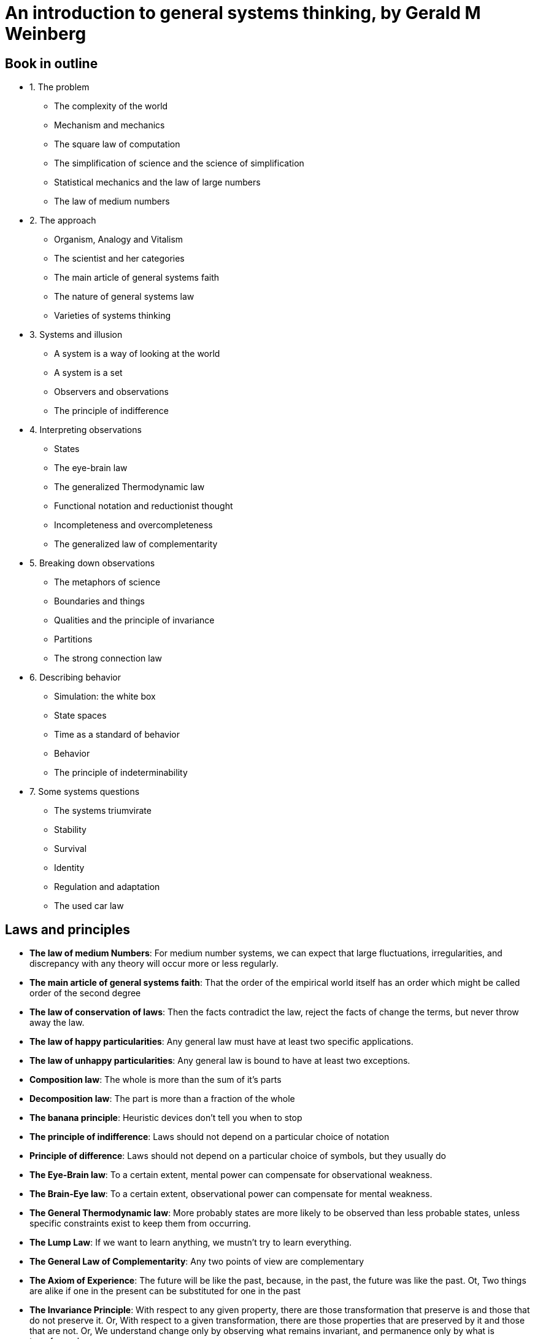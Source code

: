 = An introduction to general systems thinking, by Gerald M Weinberg

== Book in outline

* 1. The problem
** The complexity of the world
** Mechanism and mechanics
** The square law of computation
** The simplification of science and the science of simplification
** Statistical mechanics and the law of large numbers
** The law of medium numbers
* 2. The approach
** Organism, Analogy and Vitalism
** The scientist and her categories
** The main article of general systems faith
** The nature of general systems law
** Varieties of systems thinking
* 3. Systems and illusion
** A system is a way of looking at the world
** A system is a set
** Observers and observations
** The principle of indifference
* 4. Interpreting observations
** States
** The eye-brain law
** The generalized Thermodynamic law
** Functional notation and reductionist thought
** Incompleteness and overcompleteness
** The generalized law of complementarity
* 5. Breaking down observations
** The metaphors of science
** Boundaries and things
** Qualities and the principle of invariance
** Partitions
** The strong connection law
* 6. Describing behavior
** Simulation: the white box
** State spaces
** Time as a standard of behavior
** Behavior
** The principle of indeterminability
* 7. Some systems questions
** The systems triumvirate
** Stability
** Survival
** Identity
** Regulation and adaptation
** The used car law

== Laws and principles

* *The law of medium Numbers*: For medium number systems, we can expect that large fluctuations, irregularities, and discrepancy with any theory will occur more or less regularly. 
* *The main article of general systems faith*: That the order of the empirical world itself has an order which might be called order of the second degree
* *The law of conservation of laws*: Then the facts contradict the law, reject the facts of change the terms, but never throw away the law.
* *The law of happy particularities*: Any general law must have at least two specific applications.
* *The law of unhappy particularities*: Any general law is bound to have at least two exceptions.
* *Composition law*: The whole is more than the sum of it's parts
* *Decomposition law*: The part is more than a fraction of the whole
* *The banana principle*: Heuristic devices don't tell you when to stop
* *The principle of indifference*: Laws should not depend on a particular choice of notation
* *Principle of difference*: Laws should not depend on a particular choice of symbols, but they usually do
* *The Eye-Brain law*: To a certain extent, mental power can compensate for observational weakness.
* *The Brain-Eye law*: To a certain extent, observational power can compensate for mental weakness.
* *The General Thermodynamic law*: More probably states are more likely to be observed than less probable states, unless specific constraints exist to keep them from occurring.
* *The Lump Law*: If we want to learn anything, we mustn't try to learn everything.
* *The General Law of Complementarity*: Any two points of view are complementary
* *The Axiom of Experience*: The future will be like the past, because, in the past, the future was like the past. Ot, Two things are alike if one in the present can be substituted for one in the past
* *The Invariance Principle*: With respect to any given property, there are those transformation that preserve is and those that do not preserve it. Or, With respect to a given transformation, there are those properties that are preserved by it and those that are not. Or, We understand change only by observing what remains invariant, and permanence only by what is transformed.
* *The Perfect Systems Law*: True systems properties cannot be investigated
* *The Strong Connection Law*: Systems, on the average, are more tightly connected than the average. Or, A system is a collection of parts, no one of which can be changed. Or, In systems, all other things are rarely equal
* *The picture principle*: When speaking about a dimensional reduction, insert the words "a picture of" in whatever you were about to say.
* *The Synchronic Principle*: If two systems occupy the same position in the state space at the same time, then the space is under-dimensioned, that is, the view is incomplete.
* *The Count to Three Principle*: If you cannot think of three ways of abusing a tool, you do not understand how to use it.
* *The first law of simpledynamics*: Endigitry cannot be created nor destroyed
* *The second law of simpledynamics*: Eventropy can never decrease
* *The Principle of Indeterminability*: We cannot with certainty attribute observed constraint either to system or environment
* *The Systems Triumverate*
.. Why do I see what I see?
.. Why do things stay the same?
.. Why do things change?
* *The law of effect*: Small changes in structure usually lead to small changes in behaviour. Or, Small changes in behaviour will usually be found to result from small changes in Structure.
* *The used car law*: A system that is doing a good job of regulation need not adapt. Or, A system may adapt in order to simplify its job of regulating. 

== Terms

* System
* Observation
* State
** State Space
* Dimension
* Invariant
* Constraint
* Endigitry
* Eventropy
* Quality
* Attribute
* Identity
* Stability
* Regulation
* Adaptation
* Regulation
* Science
* complementarity
* Incompleteness / Overcompleteness
* Partition
* White Box / Black Box
* *Mechanics*: The study of those systems for which the approximations of mechanics work successfully. 
* General Laws:
* Analogy
* Category System

== Chapter 1: The problem

A confession of ignorance.

Science has been successful - but also full of failure. When things get too complex, science struggles. The method of observation and experiment produces bad results. The General Systems Approach is born out sciences failures in these situations, by generalizing the ideas of observation and experiment in a wider context.

We consider the number of objects involved in a system as a rough measure of simplicity-complexity. Fewer objects make a system simpler. More, more complex.

=== Machines, Analytical Treatment, Organized Simplicity

We start with mechanical systems - machines. These are simple, in the sense they have few identifiable parts: 2, 10, maybe 30 for a complex one. Any more than that, and the equations aren't solvable. These formal methods, then, are limited. We can either simplify, and reduce the number of parts involved, or we can look outside formal methods to informal ones.

For example, the Solar System contains thousands of bodies, but when computing the gravitational effect these bodies have on each other using the Newtonian method, we must ignore nearly all of them. In this case, things work rather well. But it assumes a correlation between size and significance, which doesn't hold more generally - consider the tiny pineal gland in the brain.

Further, the Newtonian method requires that you can isolate and model parts of the system, then combine the isolated results. You can study bodies A and B, A and C, and B and C. Then when extending the model to all three bodies, the system can be composed from the pairwise models. Contrast that to a psychologist studying a family of 3: It's not possible to predict the behavior of the father, mother and child when they are together by studying how the father and mother act when together.    

The square law of computation states that, unless simplifications can be made, the amount of computation increases at least as fast as the square of the number of equations.  

How do we know a problem is a soluble in the space of mechanics? Because when we try the simplified model, the results broadly match the observational data. But note that these observations are from outside the mechanical system. Mechanics by itself doesn't tell us which systems are mechanical.

=== Aggregates, Statistical Treatment, Unorganized Complexity, Law of Large-Numbers

Reducing the number of objects of interest and how they interact is one method of dealing with complexity. Another is to deal with the average properties objects, rather than the exact properties of individual objects - to deal with _aggregates_. Consider the study of air molecules in a container. There are 10^23 molecules, but given their homogeneity, it isn't possible to ignore some of them as 'insignificant', nor to study 10 molecules in isolation. Instead, science in this area deals with average behavior of the molecules, relying on the fact that the large number of them will make the average behavior representative on the whole. This is the statistical approach.

What is the scope of the statistical approach? A requirement is that the population is large, and that behavior is sufficiently random. Randomness is the property that makes statistical calculations come out right.

=== Machines, Aggregates, Systems

Consider an attempt to model infection rates in a flu epidemic. If our population is large, and approximately randomly distributed (say, in a city), the analytical approach will likely not be possible, but the statistical one will. In the countryside, by contrast, the population is small, but is not randomly distributed - instead it's clustered in pockets. Any attempt to model using aggregates is therefore bound to fail.

We can consider the general case here: systems with low randomness and low complexity (number of objects) can be treated by the analytical approach, and those with high randomness and (by the law of large numbers) high complexity can be treated with the statistical approach.

This leaves us wth a significant gap: the region of medium to high complexity and low to medium randomness: Organized Complexity. Too complex for analysis and too organized for statistics. This is the area that systems thinking targets. 

image::../images/book_intro_general_systems/randomness_complexity.png[]

=== The Law of Medium Numbers

*For medium number systems, we can expect that large fluctuations, irregularities, and discrepancy with any theory will occur more or less regularly.* Or, *Anything that can happen, will happen.*

Medium number systems are pervasive, but they are the systems we are least able to cope with using the tool of science. (This is not sciences _fault_ - only the user can be blamed for the application of an unsuitable tool).

== Chapter 2: The approach: A loose outline

Finding general laws to aid in thinking about medium number systems.

=== Analogy

> Every model is ultimately the expression of one thing we think hope to understand in terms of another thing we think we understand.

Science is fundamentally reductionist: it claims every phenomenon can be reduced to primitives of physics. Compare this to the argument of the organismists, which argues by analogy to the organism,identifying a 'life force' or 'vital essence'. This viewpoint has gone into retreat as the mechanists start to explain these too in terms of the primitives of physics and chemistry. This is not the end of the conversation though: there are plenty of medium-number systems which cannot yet be reduced to physical primitives. The baby of organismic thinking shouldn't be thrown out with the bathwater of vital essence.

Organismic though is in essence an argument from analogy. We continue to refine the analogy, rendering it into a precise, explicit, predictive model. That analogy should be to known mathematical characteristics.

We want to understand the ways in which thinkers use analogies, and convert them into models. This will raise the epistemological question "How do we come to hold the ideas we hold as knowledge"

=== Category Systems

To understand and function within a system, you need to understand the categories of that system. In the land of the blind, the one eyed man is not king. He can't even function. The Anthropologist "Participant Observer" has skill, not within in a particular system, but in understanding and living within the category systems of others. There is a paradigm here, but it is one which exists at a higher level, an abstraction under which the specific systems in its umbrella seem similar. A *generalist* is one who has this higher level category system, and applies it to several disciplines.

A paradox is that progress in a discipline relies on knowledge of, and faith in, the category system. But that knowledge and faith also acts as a straightjacket, preventing the kind of progress which relies on _changing_ that category system.

=== Generality, and second-degree order

The main article of general systems faith: the order of the empirical world itself has an order which might be called order of the second degree.

[quote,Boulding]
If he delights to find a law he is ecstatic when he finds a law about laws. If laws in his eyes are good, laws about laws are delicious and are most praiseworthy objects of search.

General laws permit us to draw conclusions about cases not yet observed.

To discover general systems laws, the generalist starts with the laws of different disciplines, searches for similarities among them, and induces from them a law about laws.

This approach has the weaknesses of induction: induction doesn't always work, so these conclusions will not always be right. The generalist must accept this, and always be ready to be wrong. You will find out that you are wrong soon enough, and the errors will serve to refine the general laws.

> To be a successful generalist, one must study the art of ignoring data and of seeing only the "mere outlines" of things.

=== The nature of laws

The pattern of a scientific assertion conditional: "If so ... then so". The condition is often dropped for brevity, but it is essential. The first law of thermodynamics is usually stated as "total energy in a system is constant". But the true law is more like:

> If we have a system to which energy is neither added nor removed, and if we measure the energy of the system without affecting that energy, then every measurement will give us the same value.

If, in our observation, we don't see that behaviour, we will conclude that either the law doesn't hold for this system, or one of the conditions is not met.

Laws play many different roles:

* They prescribe guides to measurement
* They define terms
* They remind us to look for things they haven't noticed
* They predict behaviour
* They provide a focal point for us to discuss all of the above

It's sometimes said that a quality of the scientific method is that a single negative observation will lead to a law being disgarded. This is untrue. The law is the last thing to change - the terms or conditions will always be adjusted to fit the law. This suggests the *law of conservation of laws*: When the facts contradict the law, reject the facts of change the terms, but never throw away the law.

All of this suggests the obvious: laws can be stated in many different ways for different purposes.

=== Avoiding errors in general system laws

A general law risks _overgenerality_. To prevent this, we state the *law of happy particularities*: any general law must have at least two specific applications.

However we also risk not being bold enough in our generalization, and so missing valuable insight. To counter this we state the *law of unhappy particularities*: any general law must have at least two _exceptions_.

These two address the pitfalls of generality. To address the pitfalls of systems, we state the complementary (and seemingly contradictory) laws:

* The *Composition law*: The whole is more than the sum of it's parts
* The *Decomposition law*: The part is more than a fraction of the whole

=== Varieties of systems thinking

The contribution of the general systems approach to thinking is in how new subjects are approached by the generalist. By bringing general laws, you don't have to start from scratch, but can recognize specific laws of the discipline as particular instances of general laws. From the perspective of the particular discipline, the amount of specific utility of the general law might be small, but it is nonetheless an advantage. There is a mapping of existing general knowledge onto the specific cases. And from the general model, "sharp questions" can be posed quickly, which themselves contribute to quick uptake of the subject.
